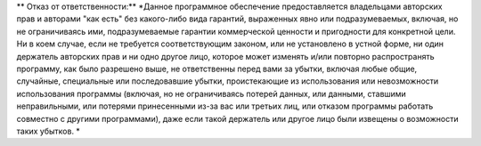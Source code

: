 
** Отказ от ответственности:** 
*Данное программное обеспечение предоставляется владельцами авторских прав и авторами "как есть" без какого-либо вида гарантий, выраженных явно или подразумеваемых, включая, но не ограничиваясь ими, подразумеваемые гарантии коммерческой ценности и пригодности для конкретной цели. 
Ни в коем случае, если не требуется соответствующим законом, или не установлено в устной форме, ни один держатель авторских прав и ни одно другое лицо, которое может изменять и/или повторно распространять программу, как было разрешено выше, не ответственны перед вами за убытки, включая любые общие, случайные, специальные или последовавшие убытки, проистекающие из использования или невозможности использования программы (включая, но не ограничиваясь потерей данных, или данными, ставшими неправильными, или потерями принесенными из-за вас или третьих лиц, или отказом программы работать совместно с другими программами), даже если такой держатель или другое лицо были извещены о возможности таких убытков. *
